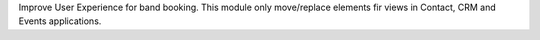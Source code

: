 Improve User Experience for band booking.
This module only move/replace elements fir views in Contact, CRM and Events applications.
